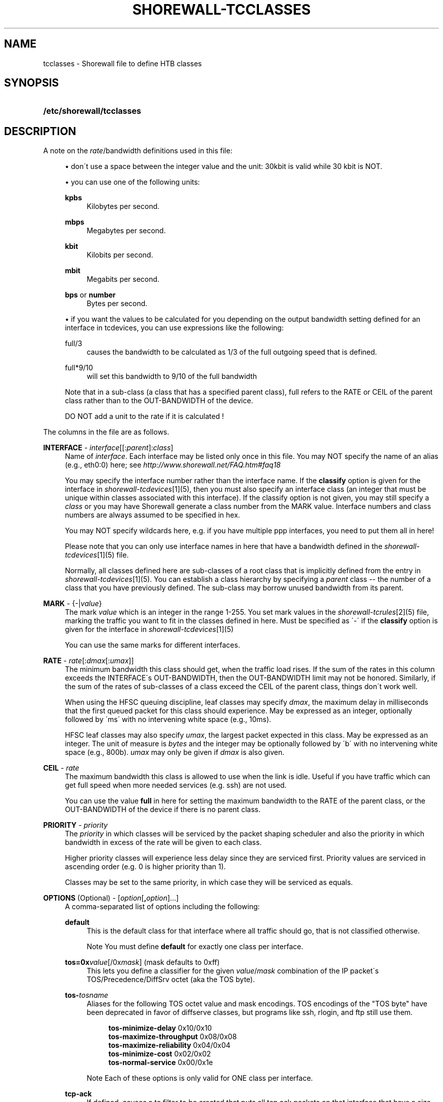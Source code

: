 .\"     Title: shorewall-tcclasses
.\"    Author: 
.\" Generator: DocBook XSL Stylesheets v1.73.2 <http://docbook.sf.net/>
.\"      Date: 09/03/2009
.\"    Manual: 
.\"    Source: 
.\"
.TH "SHOREWALL\-TCCLASSES" "5" "09/03/2009" "" ""
.\" disable hyphenation
.nh
.\" disable justification (adjust text to left margin only)
.ad l
.SH "NAME"
tcclasses \- Shorewall file to define HTB classes
.SH "SYNOPSIS"
.HP 25
\fB/etc/shorewall/tcclasses\fR
.SH "DESCRIPTION"
.PP
A note on the
\fIrate\fR/bandwidth definitions used in this file:
.sp
.RS 4
\h'-04'\(bu\h'+03'don\'t use a space between the integer value and the unit: 30kbit is valid while 30 kbit is NOT\&.
.RE
.sp
.RS 4
\h'-04'\(bu\h'+03'you can use one of the following units:
.PP
\fBkpbs\fR
.RS 4
Kilobytes per second\&.
.RE
.PP
\fBmbps\fR
.RS 4
Megabytes per second\&.
.RE
.PP
\fBkbit\fR
.RS 4
Kilobits per second\&.
.RE
.PP
\fBmbit\fR
.RS 4
Megabits per second\&.
.RE
.PP
\fBbps\fR or \fBnumber\fR
.RS 4
Bytes per second\&.
.RE
.RE
.sp
.RS 4
\h'-04'\(bu\h'+03'if you want the values to be calculated for you depending on the output bandwidth setting defined for an interface in tcdevices, you can use expressions like the following:
.PP
full/3
.RS 4
causes the bandwidth to be calculated as 1/3 of the full outgoing speed that is defined\&.
.RE
.PP
full*9/10
.RS 4
will set this bandwidth to 9/10 of the full bandwidth
.RE
.sp
Note that in a sub\-class (a class that has a specified parent class), full refers to the RATE or CEIL of the parent class rather than to the OUT\-BANDWIDTH of the device\&.
.sp
DO NOT add a unit to the rate if it is calculated !
.RE
.PP
The columns in the file are as follows\&.
.PP
\fBINTERFACE\fR \- \fIinterface\fR[[:\fIparent\fR]:\fIclass\fR]
.RS 4
Name of
\fIinterface\fR\&. Each interface may be listed only once in this file\&. You may NOT specify the name of an alias (e\&.g\&., eth0:0) here; see
\fIhttp://www\&.shorewall\&.net/FAQ\&.htm#faq18\fR
.sp
You may specify the interface number rather than the interface name\&. If the
\fBclassify\fR
option is given for the interface in
\fIshorewall\-tcdevices\fR\&[1](5), then you must also specify an interface class (an integer that must be unique within classes associated with this interface)\&. If the classify option is not given, you may still specify a
\fIclass\fR
or you may have Shorewall generate a class number from the MARK value\&. Interface numbers and class numbers are always assumed to be specified in hex\&.
.sp
You may NOT specify wildcards here, e\&.g\&. if you have multiple ppp interfaces, you need to put them all in here!
.sp
Please note that you can only use interface names in here that have a bandwidth defined in the
\fIshorewall\-tcdevices\fR\&[1](5) file\&.
.sp
Normally, all classes defined here are sub\-classes of a root class that is implicitly defined from the entry in
\fIshorewall\-tcdevices\fR\&[1](5)\&. You can establish a class hierarchy by specifying a
\fIparent\fR
class \-\- the number of a class that you have previously defined\&. The sub\-class may borrow unused bandwidth from its parent\&.
.RE
.PP
\fBMARK\fR \- {\-|\fIvalue\fR}
.RS 4
The mark
\fIvalue\fR
which is an integer in the range 1\-255\&. You set mark values in the
\fIshorewall\-tcrules\fR\&[2](5) file, marking the traffic you want to fit in the classes defined in here\&. Must be specified as \'\-\' if the
\fBclassify\fR
option is given for the interface in
\fIshorewall\-tcdevices\fR\&[1](5)
.sp
You can use the same marks for different interfaces\&.
.RE
.PP
\fBRATE\fR \- \fIrate\fR[:\fIdmax\fR[:\fIumax\fR]]
.RS 4
The minimum bandwidth this class should get, when the traffic load rises\&. If the sum of the rates in this column exceeds the INTERFACE\'s OUT\-BANDWIDTH, then the OUT\-BANDWIDTH limit may not be honored\&. Similarly, if the sum of the rates of sub\-classes of a class exceed the CEIL of the parent class, things don\'t work well\&.
.sp
When using the HFSC queuing discipline, leaf classes may specify
\fIdmax\fR, the maximum delay in milliseconds that the first queued packet for this class should experience\&. May be expressed as an integer, optionally followed by \'ms\' with no intervening white space (e\&.g\&., 10ms)\&.
.sp
HFSC leaf classes may also specify
\fIumax\fR, the largest packet expected in this class\&. May be expressed as an integer\&. The unit of measure is
\fIbytes\fR
and the integer may be optionally followed by \'b\' with no intervening white space (e\&.g\&., 800b)\&.
\fIumax\fR
may only be given if
\fIdmax\fR
is also given\&.
.RE
.PP
\fBCEIL\fR \- \fIrate\fR
.RS 4
The maximum bandwidth this class is allowed to use when the link is idle\&. Useful if you have traffic which can get full speed when more needed services (e\&.g\&. ssh) are not used\&.
.sp
You can use the value
\fBfull\fR
in here for setting the maximum bandwidth to the RATE of the parent class, or the OUT\-BANDWIDTH of the device if there is no parent class\&.
.RE
.PP
\fBPRIORITY\fR \- \fIpriority\fR
.RS 4
The
\fIpriority\fR
in which classes will be serviced by the packet shaping scheduler and also the priority in which bandwidth in excess of the rate will be given to each class\&.
.sp
Higher priority classes will experience less delay since they are serviced first\&. Priority values are serviced in ascending order (e\&.g\&. 0 is higher priority than 1)\&.
.sp
Classes may be set to the same priority, in which case they will be serviced as equals\&.
.RE
.PP
\fBOPTIONS\fR (Optional) \- [\fIoption\fR[\fB,\fR\fIoption\fR]\&.\&.\&.]
.RS 4
A comma\-separated list of options including the following:
.PP
\fBdefault\fR
.RS 4
This is the default class for that interface where all traffic should go, that is not classified otherwise\&.
.sp
.sp
.it 1 an-trap
.nr an-no-space-flag 1
.nr an-break-flag 1
.br
Note
You must define
\fBdefault\fR
for exactly one class per interface\&.
.RE
.PP
\fBtos=0x\fR\fIvalue\fR[/0x\fImask\fR] (mask defaults to 0xff)
.RS 4
This lets you define a classifier for the given
\fIvalue\fR/\fImask\fR
combination of the IP packet\'s TOS/Precedence/DiffSrv octet (aka the TOS byte)\&.
.RE
.PP
\fBtos\-\fR\fItosname\fR
.RS 4
Aliases for the following TOS octet value and mask encodings\&. TOS encodings of the "TOS byte" have been deprecated in favor of diffserve classes, but programs like ssh, rlogin, and ftp still use them\&.
.sp
.RS 4
.nf
        \fBtos\-minimize\-delay\fR       0x10/0x10
        \fBtos\-maximize\-throughput\fR  0x08/0x08
        \fBtos\-maximize\-reliability\fR 0x04/0x04
        \fBtos\-minimize\-cost\fR        0x02/0x02
        \fBtos\-normal\-service\fR       0x00/0x1e
.fi
.RE
.sp
.it 1 an-trap
.nr an-no-space-flag 1
.nr an-break-flag 1
.br
Note
Each of these options is only valid for ONE class per interface\&.
.RE
.PP
\fBtcp\-ack\fR
.RS 4
If defined, causes a tc filter to be created that puts all tcp ack packets on that interface that have a size of <=64 Bytes to go in this class\&. This is useful for speeding up downloads\&. Please note that the size of the ack packets is limited to 64 bytes because we want only packets WITHOUT payload to match\&.
.sp
.sp
.it 1 an-trap
.nr an-no-space-flag 1
.nr an-break-flag 1
.br
Note
This option is only valid for ONE class per interface\&.
.RE
.PP
\fBoccurs\fR=\fInumber\fR
.RS 4
Typically used with an IPMARK entry in tcrules\&. Causes the rule to be replicated for a total of
\fInumber\fR
rules\&. Each rule has a successively class number and mark value\&.
.sp
When \'occurs\' is used:
.sp
.RS 4
\h'-04'\(bu\h'+03'The associated device may not have the \'classify\' option\&.
.RE
.sp
.RS 4
\h'-04'\(bu\h'+03'The class may not be the default class\&.
.RE
.sp
.RS 4
\h'-04'\(bu\h'+03'The class may not have any \'tos=\' options (including \'tcp\-ack\')\&.
.RE
.sp
.RS 4
\h'-04'\(bu\h'+03'The class should not specify a MARK value\&. If one is specified, it will be ignored with a warning message\&.
.RE
.IP "" 4
The \'RATE\' and \'CEIL\' parameters apply to each instance of the class\&. So the total RATE represented by an entry with \'occurs\' will be the listed RATE multiplied by
\fInumber\fR\&. For additional information, see
\fItcrules\fR\&[2]
(5)\&.
.RE
.PP
flow=\fIkeys\fR
.RS 4
Shorewall attaches an SFQ queuing discipline to each leaf HTB class\&. SFQ ensures that each
flow
gets equal access to the interface\&. The default definition of a flow corresponds roughly to a Netfilter connection\&. So if one internal system is running BitTorrent, for example, it can have lots of \'flows\' and can thus take up a larger share of the bandwidth than a system having only a single active connection\&. The
\fBflow\fR
classifier (module cls_flow) works around this by letting you define what a \'flow\' is\&. The clasifier must be used carefully or it can block off all traffic on an interface! The flow option can be specified for an HTB leaf class (one that has no sub\-classes)\&. We recommend that you use the following:
.IP "" 4
Shaping internet\-bound traffic:
                  flow=nfct\-src
.IP "" 4
Shaping traffic bound for your local net:
                  flow=dst
These will cause a \'flow\' to consists of the traffic to/from each internal system\&.
.sp
When more than one key is give, they must be enclosed in parenthesis and separated by commas\&.
.sp
To see a list of the possible flow keys, run this command:
\fBtc filter add flow help\fR
Those that begin with "nfct\-" are Netfilter connection tracking fields\&. As shown above, we recommend flow=nfct\-src; that means that we want to use the source IP address
\fIbefore NAT\fR
as the key\&.
.RE
.RE
.SH "EXAMPLES"
.PP
Example 1:
.RS 4
Suppose you are using PPP over Ethernet (DSL) and ppp0 is the interface for this\&. You have 4 classes here, the first you can use for voice over IP traffic, the second interactive traffic (e\&.g\&. ssh/telnet but not scp), the third will be for all unclassified traffic, and the forth is for low priority traffic (e\&.g\&. peer\-to\-peer)\&.
.sp
The voice traffic in the first class will be guaranteed a minimum of 100kbps and always be serviced first (because of the low priority number, giving less delay) and will be granted excess bandwidth (up to 180kbps, the class ceiling) first, before any other traffic\&. A single VOIP stream, depending upon codecs, after encapsulation, can take up to 80kbps on a PPOE/DSL link, so we pad a little bit just in case\&. (TOS byte values 0xb8 and 0x68 are DiffServ classes EF and AFF3\-1 respectively and are often used by VOIP devices)\&.
.sp
Interactive traffic (tos\-minimum\-delay) and TCP acks (and ICMP echo traffic if you use the example in tcrules) and any packet with a mark of 2 will be guaranteed 1/4 of the link bandwidth, and may extend up to full speed of the link\&.
.sp
Unclassified traffic and packets marked as 3 will be guaranteed 1/4th of the link bandwidth, and may extend to the full speed of the link\&.
.sp
Packets marked with 4 will be treated as low priority packets\&. (The tcrules example marks p2p traffic as such\&.) If the link is congested, they\'re only guaranteed 1/8th of the speed, and even if the link is empty, can only expand to 80% of link bandwidth just as a precaution in case there are upstream queues we didn\'t account for\&. This is the last class to get additional bandwidth and the last to get serviced by the scheduler because of the low priority\&.
.sp
.RS 4
.nf
        #INTERFACE  MARK  RATE    CEIL      PRIORITY    OPTIONS
        ppp0        1     100kbit 180kbit   1           tos=0x68/0xfc,tos=0xb8/0xfc
        ppp0        2     full/4  full      2           tcp\-ack,tos\-minimize\-delay
        ppp0        3     full/4  full      3           default
        ppp0        4     full/8  full*8/10 4
.fi
.RE
.RE
.SH "FILES"
.PP
/etc/shorewall/tcclasses
.SH "SEE ALSO"
.PP
\fIhttp://shorewall\&.net/traffic_shaping\&.htm\fR
.PP
shorewall(8), shorewall\-accounting(5), shorewall\-actions(5), shorewall\-blacklist(5), shorewall\-hosts(5), shorewall\-interfaces(5), shorewall\-ipsec(5), shorewall\-maclist(5), shorewall\-masq(5), shorewall\-nat(5), shorewall\-netmap(5), shorewall\-params(5), shorewall\-policy(5), shorewall\-providers(5), shorewall\-proxyarp(5), shorewall\-route_rules(5), shorewall\-routestopped(5), shorewall\-rules(5), shorewall\&.conf(5), shorewall\-tcdevices(5), shorewall\-tcrules(5), shorewall\-tos(5), shorewall\-tunnels(5), shorewall\-zones(5)
.SH "NOTES"
.IP " 1." 4
shorewall-tcdevices
.RS 4
\%shorewall-tcdevices.html
.RE
.IP " 2." 4
shorewall-tcrules
.RS 4
\%shorewall-tcrules.html
.RE
